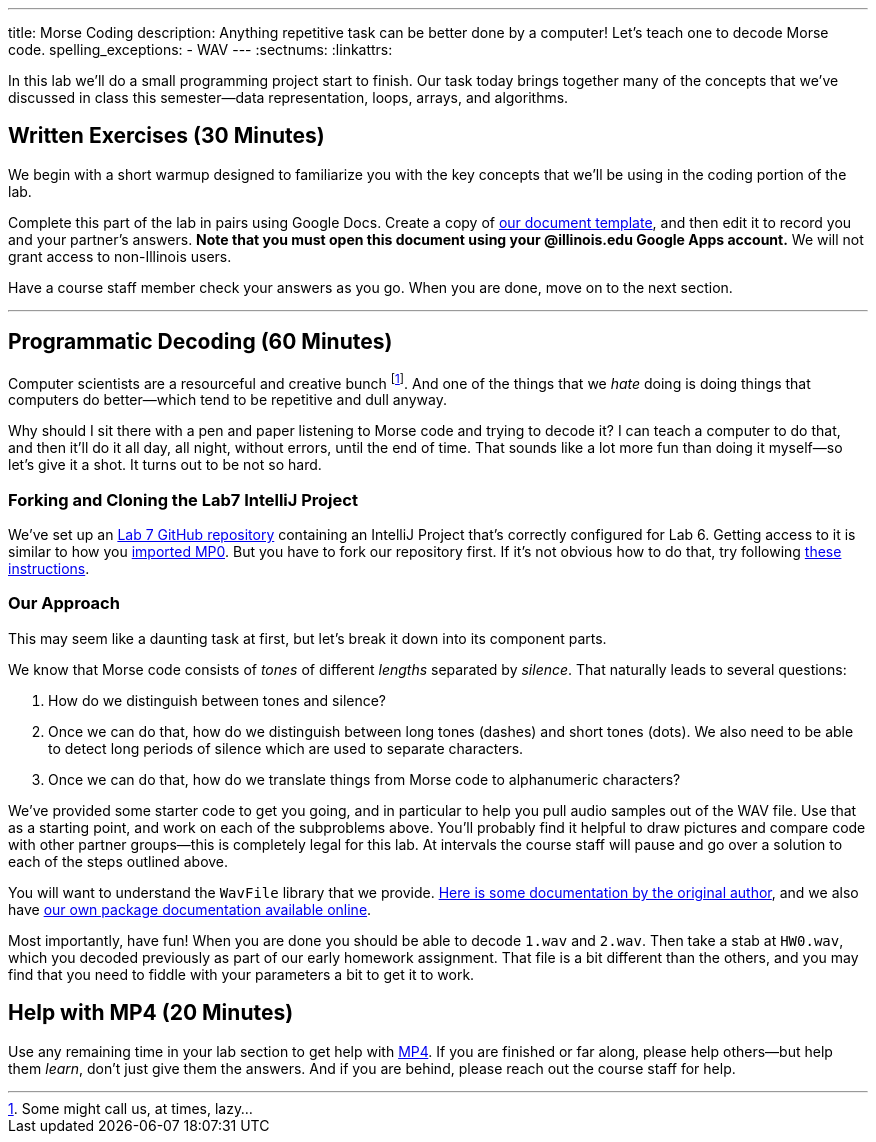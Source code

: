 ---
title: Morse Coding
description:
  Anything repetitive task can be better done by a computer! Let's
  teach one to decode Morse code.
spelling_exceptions:
  - WAV
---
:sectnums:
:linkattrs:

[.lead]
//
In this lab we'll do a small programming project start to finish.
//
Our task today brings together many of the concepts that we've discussed in
class this semester&mdash;data representation, loops, arrays, and algorithms.

[[exercises]]
== Written Exercises [.text-muted]#(30 Minutes)#

[.lead]
//
We begin with a short warmup designed to familiarize you with the key concepts
that we'll be using in the coding portion of the lab.

Complete this part of the lab in pairs using Google Docs.
//
Create a copy of https://goo.gl/L2op7F[our document template], and then edit it
to record you and your partner's answers.
//
**Note that you must open this document using your @illinois.edu Google Apps
account.**
//
We will not grant access to non-Illinois users.

Have a course staff member check your answers as you go.
//
When you are done, move on to the next section.

'''

[[decoding]]
== Programmatic Decoding [.text-muted]#(60 Minutes)#

[.lead]
//
Computer scientists are a resourceful and creative bunch footnote:[Some might
call us, at times, lazy...].
//
And one of the things that we _hate_ doing is doing things that computers do
better&mdash;which tend to be repetitive and dull anyway.

Why should I sit there with a pen and paper listening to Morse code and trying
to decode it?
//
I can teach a computer to do that, and then it'll do it all day, all night,
without errors, until the end of time.
//
That sounds like a lot more fun than doing it myself&mdash;so let's give it a
shot.
//
It turns out to be not so hard.

=== Forking and Cloning the Lab7 IntelliJ Project

We've set up an
//
https://github.com/cs125-illinois/Lab7[Lab 7 GitHub repository]
//
containing an IntelliJ Project that's correctly configured for Lab 6.
//
Getting access to it is similar to how you
//
link:/MP/setup/git/#importing[imported MP0].
//
But you have to fork our repository first.
//
If it's not obvious how to do that, try following
//
https://help.github.com/articles/fork-a-repo/[these instructions].

[[approach]]
=== Our Approach

[.lead]
//
This may seem like a daunting task at first, but let's break it down into its
component parts.

We know that Morse code consists of _tones_ of different _lengths_ separated by
_silence_.
//
That naturally leads to several questions:

. How do we distinguish between tones and silence?
//
. Once we can do that, how do we distinguish between long tones (dashes) and
short tones (dots). We also need to be able to detect long periods of silence
which are used to separate characters.
//
. Once we can do that, how do we translate things from Morse code to
alphanumeric characters?

We've provided some starter code to get you going, and in particular to help you
pull audio samples out of the WAV file.
//
Use that as a starting point, and work on each of the subproblems above.
//
You'll probably find it helpful to draw pictures and compare code with other
partner groups&mdash;this is completely legal for this lab.
//
At intervals the course staff will pause and go over a solution to each of the
steps outlined above.

You will want to understand the `WavFile` library that we provide.
//
http://www.labbookpages.co.uk/audio/javaWavFiles.html[Here is some documentation
by the original author],
//
and we also have
//
https://cs125-illinois.github.io/wavfile/[our own package documentation
available online].

Most importantly, have fun!
//
When you are done you should be able to decode `1.wav` and `2.wav`.
//
Then take a stab at `HW0.wav`, which you decoded previously as part of our early
homework assignment.
//
That file is a bit different than the others, and you may find that you need to
fiddle with your parameters a bit to get it to work.

[[mp4]]
== Help with MP4 [.text-muted]#(20 Minutes)#

Use any remaining time in your lab section to get help with link:/MP/4/[MP4].
//
If you are finished or far along, please help others&mdash;but help them
_learn_, don't just give them the answers.
//
And if you are behind, please reach out the course staff for help.

////
[[walkthrough]]
== Video Solution Walkthrough

++++
<div class="row justify-content-center mt-3 mb-3">
  <div class="col-12 col-lg-8">
    <div class="embed-responsive embed-responsive-4by3">
      <iframe class="embed-responsive-item" width="560" height="315" src="//www.youtube.com/embed/LI-fe55npXk" allowfullscreen></iframe>
    </div>
  </div>
</div>
++++

The video walkthrough above describes how to craft the implementation of a
solution for Lab 7.
//
Note that _it does not discuss the conceptual process of arriving at how to
solve the problem_.
//
It only focuses on the implementation itself.
////

// vim: ts=2:sw=2:et
